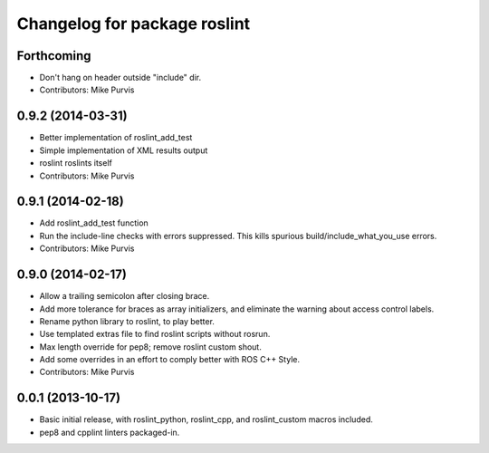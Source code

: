 ^^^^^^^^^^^^^^^^^^^^^^^^^^^^^
Changelog for package roslint
^^^^^^^^^^^^^^^^^^^^^^^^^^^^^

Forthcoming
-----------
* Don't hang on header outside "include" dir.
* Contributors: Mike Purvis

0.9.2 (2014-03-31)
------------------
* Better implementation of roslint_add_test
* Simple implementation of XML results output
* roslint roslints itself
* Contributors: Mike Purvis

0.9.1 (2014-02-18)
------------------
* Add roslint_add_test function
* Run the include-line checks with errors suppressed. This kills spurious build/include_what_you_use errors.
* Contributors: Mike Purvis

0.9.0 (2014-02-17)
------------------
* Allow a trailing semicolon after closing brace.
* Add more tolerance for braces as array initializers, and eliminate the warning about access control labels.
* Rename python library to roslint, to play better.
* Use templated extras file to find roslint scripts without rosrun. 
* Max length override for pep8; remove roslint custom shout.
* Add some overrides in an effort to comply better with ROS C++ Style.
* Contributors: Mike Purvis

0.0.1 (2013-10-17)
------------------
* Basic initial release, with roslint_python, roslint_cpp, and roslint_custom macros included.
* pep8 and cpplint linters packaged-in.
